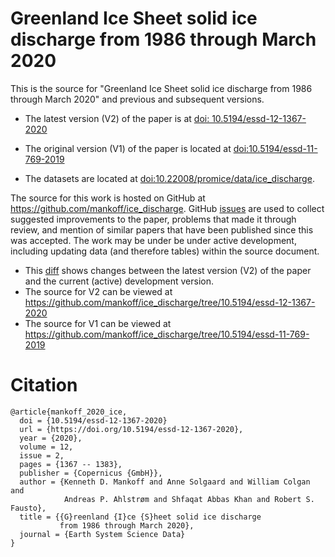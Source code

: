 
* Greenland Ice Sheet solid ice discharge from 1986 through March 2020

This is the source for "Greenland Ice Sheet solid ice discharge from 1986 through March 2020" and previous and subsequent versions.

+ The latest version (V2) of the paper is at [[https://doi.org/10.5194/essd-12-1367-2020][doi: 10.5194/essd-12-1367-2020]]
+ The original version (V1) of the paper is located at [[http://dx.doi.org/10.5194/essd-11-769-2019][doi:10.5194/essd-11-769-2019]]

+ The datasets are located at [[http://dx.doi.org/10.22008/promice/data/ice_discharge][doi:10.22008/promice/data/ice_discharge]].

The source for this work is hosted on GitHub at https://github.com/mankoff/ice_discharge. GitHub [[https://github.com/mankoff/ice_discharge/issues?utf8=%E2%9C%93&q=is%3Aissue][issues]] are used to collect suggested improvements to the paper, problems that made it through review, and mention of similar papers that have been published since this was accepted. The work may be under be under active development, including updating data (and therefore tables) within the source document.
+ This [[https://github.com/mankoff/ice_discharge/compare/10.5194/essd-12-1367-2020...master][diff]] shows changes between the latest version (V2) of the paper and the current (active) development version.
+ The source for V2 can be viewed at https://github.com/mankoff/ice_discharge/tree/10.5194/essd-12-1367-2020
+ The source for V1 can be viewed at https://github.com/mankoff/ice_discharge/tree/10.5194/essd-11-769-2019

* Citation

#+BEGIN_EXAMPLE
@article{mankoff_2020_ice,
  doi = {10.5194/essd-12-1367-2020}
  url = {https://doi.org/10.5194/essd-12-1367-2020},
  year = {2020},
  volume = 12,
  issue = 2,
  pages = {1367 -- 1383},
  publisher = {Copernicus {GmbH}},
  author = {Kenneth D. Mankoff and Anne Solgaard and William Colgan and 
            Andreas P. Ahlstrøm and Shfaqat Abbas Khan and Robert S. Fausto},
  title = {{G}reenland {I}ce {S}heet solid ice discharge 
           from 1986 through March 2020},
  journal = {Earth System Science Data}
}
#+END_EXAMPLE
